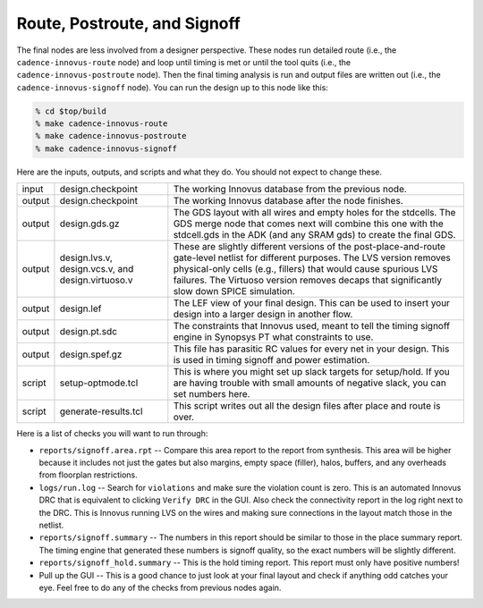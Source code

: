 Route, Postroute, and Signoff
==========================================================================

The final nodes are less involved from a designer perspective. These nodes
run detailed route (i.e., the ``cadence-innovus-route`` node) and loop
until timing is met or until the tool quits (i.e., the
``cadence-innovus-postroute`` node). Then the final timing analysis is run
and output files are written out (i.e., the ``cadence-innovus-signoff``
node). You can run the design up to this node like this:

.. code:: bash

    % cd $top/build
    % make cadence-innovus-route
    % make cadence-innovus-postroute
    % make cadence-innovus-signoff

Here are the inputs, outputs, and scripts and what they do. You should not
expect to change these.

+--------+----------------------+---------------------------------------------------------+
| input  | design.checkpoint    | The working Innovus database from the previous node.    |
+--------+----------------------+---------------------------------------------------------+
| output | design.checkpoint    | The working Innovus database after the node finishes.   |
+--------+----------------------+---------------------------------------------------------+
| output | design.gds.gz        | The GDS layout with all wires and empty                 |
|        |                      | holes for the stdcells. The GDS merge                   |
|        |                      | node that comes next will combine this                  |
|        |                      | one with the stdcell.gds in the ADK (and                |
|        |                      | any SRAM gds) to create the final GDS.                  |
+--------+----------------------+---------------------------------------------------------+
| output | design.lvs.v,        | These are slightly different versions of the            |
|        | design.vcs.v, and    | post-place-and-route gate-level netlist for             |
|        | design.virtuoso.v    | different purposes. The LVS version removes             |
|        |                      | physical-only cells (e.g., fillers) that                |
|        |                      | would cause spurious LVS failures. The                  |
|        |                      | Virtuoso version removes decaps that                    |
|        |                      | significantly slow down SPICE simulation.               |
+--------+----------------------+---------------------------------------------------------+
| output | design.lef           | The LEF view of your final design. This can be used to  |
|        |                      | insert your design into a larger design in another flow.|
+--------+----------------------+---------------------------------------------------------+
| output | design.pt.sdc        | The constraints that Innovus used, meant to tell the    |
|        |                      | timing signoff engine in Synopsys PT what constraints   |
|        |                      | to use.                                                 |
+--------+----------------------+---------------------------------------------------------+
| output | design.spef.gz       | This file has parasitic RC values for every net in your |
|        |                      | design. This is used in timing signoff and power        |
|        |                      | estimation.                                             |
+--------+----------------------+---------------------------------------------------------+
| script | setup-optmode.tcl    | This is where you might set up slack targets for        |
|        |                      | setup/hold. If you are having trouble with small        |
|        |                      | amounts of negative slack, you can set numbers here.    |
+--------+----------------------+---------------------------------------------------------+
| script | generate-results.tcl | This script writes out all the design files after place |
|        |                      | and route is over.                                      |
+--------+----------------------+---------------------------------------------------------+

Here is a list of checks you will want to run through:

- ``reports/signoff.area.rpt`` -- Compare this area report to the report
  from synthesis. This area will be higher because it includes not just
  the gates but also margins, empty space (filler), halos, buffers, and
  any overheads from floorplan restrictions.

- ``logs/run.log`` -- Search for ``violations`` and make sure the
  violation count is zero. This is an automated Innovus DRC that is
  equivalent to clicking ``Verify DRC`` in the GUI. Also check the
  connectivity report in the log right next to the DRC. This is Innovus
  running LVS on the wires and making sure connections in the layout match
  those in the netlist.

- ``reports/signoff.summary`` -- The numbers in this report should be
  similar to those in the place summary report. The timing engine that
  generated these numbers is signoff quality, so the exact numbers will be
  slightly different.

- ``reports/signoff_hold.summary`` -- This is the hold timing report. This
  report must only have positive numbers!

- Pull up the GUI -- This is a good chance to just look at your final
  layout and check if anything odd catches your eye. Feel free to do any
  of the checks from previous nodes again.




